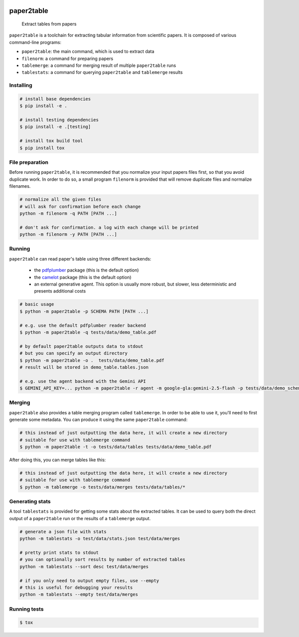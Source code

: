 .. image:: https://readthedocs.org/projects/paper2table/badge/?version=latest
    :alt: ReadTheDocs
    :target: https://paper2table.readthedocs.io/en/stable/

.. image:: https://img.shields.io/pypi/v/paper2table.svg
    :alt: PyPI-Server
    :target: https://pypi.org/project/paper2table/

===========
paper2table
===========


    Extract tables from papers


``paper2table`` is a toolchain for extracting tabular information from scientific papers. It is composed of various command-line programs:

* ``paper2table``: the main command, which is used to extract data
* ``filenorm``: a command for preparing papers
* ``tablemerge``: a command for merging result of multiple ``paper2table`` runs
* ``tablestats``: a command for querying ``paper2table`` and ``tablemerge`` results


Installing
==========

.. code-block:: bash

    # install base dependencies
    $ pip install -e .

    # install testing dependencies
    $ pip install -e .[testing]

    # install tox build tool
    $ pip install tox

File preparation
================

Before running ``paper2table``, it is recommended that you normalize your input papers files first, so that you avoid duplicate work. In order to do so, a small program ``filenorm``
is provided that will remove duplicate files and normalize filenames.

.. code-block:: bash

    # normalize all the given files
    # will ask for confirmation before each change
    python -m filenorm -q PATH [PATH ...]

    # don't ask for confirmation. a log with each change will be printed
    python -m filenorm -y PATH [PATH ...]

Running
=======

``paper2table`` can read paper's table using three different backends:

  * the `pdfplumber <https://github.com/jsvine/pdfplumber>`_ package (this is the default option)
  * the `camelot <https://camelot-py.readthedocs.io/en/master/>`_ package (this is the default option)
  * an external generative agent. This  option is usually more robust, but slower, less deterministic and presents additional costs

.. code-block:: bash

    # basic usage
    $ python -m paper2table -p SCHEMA PATH [PATH ...]

    # e.g. use the default pdfplumber reader backend
    $ python -m paper2table -q tests/data/demo_table.pdf

    # by default paper2table outputs data to stdout
    # but you can specify an output directory
    $ python -m paper2table -o .  tests/data/demo_table.pdf
    # result will be stored in demo_table.tables.json

    # e.g. use the agent backend with the Gemini API
    $ GEMINI_API_KEY=... python -m paper2table -r agent -m google-gla:gemini-2.5-flash -p tests/data/demo_schema.txt tests/data/demo_table.pdf

Merging
=======

``paper2table`` also provides a table merging program called ``tablemerge``. In order to be able to use it, you'll need to first generate some metadata. You can produce it using the
same ``paper2table`` command:

.. code-block:: bash

    # this instead of just outputting the data here, it will create a new directory
    # suitable for use with tablemerge command
    $ python -m paper2table -t -o tests/data/tables tests/data/demo_table.pdf

After doing this, you can merge tables like this:

.. code-block:: bash

    # this instead of just outputting the data here, it will create a new directory
    # suitable for use with tablemerge command
    $ python -m tablemerge -o tests/data/merges tests/data/tables/*


Generating stats
================

A tool ``tablestats`` is provided for getting some stats about the extracted tables. It can be used to query both the direct output of
a ``paper2table`` run or the results of a ``tablemerge`` output.

.. code-block:: bash

    # generate a json file with stats
    python -m tablestats -o test/data/stats.json test/data/merges

    # pretty print stats to stdout
    # you can optionally sort results by number of extracted tables
    python -m tablestats --sort desc test/data/merges

    # if you only need to output empty files, use --empty
    # this is useful for debugging your results
    python -m tablestats --empty test/data/merges

Running tests
=============

.. code-block:: bash

    $ tox